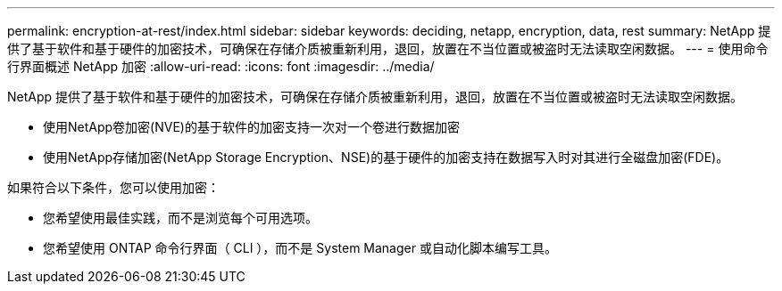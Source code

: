 ---
permalink: encryption-at-rest/index.html 
sidebar: sidebar 
keywords: deciding, netapp, encryption, data, rest 
summary: NetApp 提供了基于软件和基于硬件的加密技术，可确保在存储介质被重新利用，退回，放置在不当位置或被盗时无法读取空闲数据。 
---
= 使用命令行界面概述 NetApp 加密
:allow-uri-read: 
:icons: font
:imagesdir: ../media/


[role="lead"]
NetApp 提供了基于软件和基于硬件的加密技术，可确保在存储介质被重新利用，退回，放置在不当位置或被盗时无法读取空闲数据。

* 使用NetApp卷加密(NVE)的基于软件的加密支持一次对一个卷进行数据加密
* 使用NetApp存储加密(NetApp Storage Encryption、NSE)的基于硬件的加密支持在数据写入时对其进行全磁盘加密(FDE)。


如果符合以下条件，您可以使用加密：

* 您希望使用最佳实践，而不是浏览每个可用选项。
* 您希望使用 ONTAP 命令行界面（ CLI ），而不是 System Manager 或自动化脚本编写工具。

